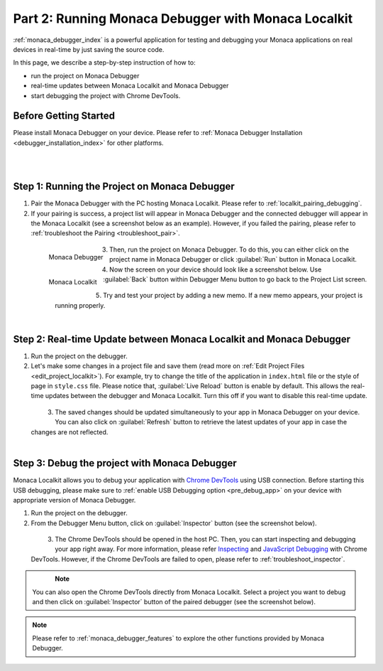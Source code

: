 .. _localkit_testing_debugging:============================================================Part 2: Running Monaca Debugger with Monaca Localkit============================================================.. rst-class:: right-menu:ref:`monaca_debugger_index` is a powerful application for testing and debugging your Monaca applications on real devices in real-time by just saving the source code.In this page, we describe a step-by-step instruction of how to: - run the project on Monaca Debugger- real-time updates between Monaca Localkit and Monaca Debugger- start debugging the project with Chrome DevTools.Before Getting Started============================Please install Monaca Debugger on your device. Please refer to :ref:`Monaca Debugger Installation <debugger_installation_index>` for other platforms.    .. figure:: images/testing_debugging/App_Store.jpg     :target: http://itunes.apple.com/en/app/monaca/id550941371?mt=8        :alt: App Store Logo     :width: 100px      :align: left  .. figure:: images/testing_debugging/Google_play.png     :target: https://play.google.com/store/apps/details?id=mobi.monaca.debugger&hl=en        :alt: Google play logo     :width: 100px     :align: left  .. rst-class:: clearStep 1: Running the Project on Monaca Debugger====================================================1. Pair the Monaca Debugger with the PC hosting Monaca Localkit. Please refer to :ref:`localkit_pairing_debugging`.2. If your pairing is success, a project list will appear in Monaca Debugger and the connected debugger will appear in the Monaca Localkit (see a screenshot below as an example). However, if you failed the pairing, please refer to :ref:`troubleshoot the Pairing <troubleshoot_pair>`.  .. figure:: images/testing_debugging/1.png      :width: 170px       :align: left      Monaca Debugger  .. figure:: images/testing_debugging/2.png      :width: 450px      :align: left      Monaca Localkit  .. rst-class:: clear3. Then, run the project on Monaca Debugger. To do this, you can either click on the project name in Monaca Debugger or click :guilabel:`Run` button in Monaca Localkit.4. Now the screen on your device should look like a screenshot below. Use :guilabel:`Back` button within Debugger Menu button to go back to the Project List screen.  .. figure:: images/testing_debugging/3.png      :width: 250px       :align: left  .. figure:: images/testing_debugging/5.png      :width: 250px      :align: left  .. rst-class:: clear5. Try and test your project by adding a new memo. If a new memo appears, your project is running properly.  .. figure:: images/testing_debugging/4.png      :width: 250px      :align: left  .. rst-class:: clearStep 2: Real-time Update between Monaca Localkit and Monaca Debugger=============================================================================1. Run the project on the debugger.2. Let's make some changes in a project file and save them (read more on :ref:`Edit Project Files <edit_project_localkit>`). For example, try to change the title of the application in ``index.html`` file or the style of page in ``style.css`` file. Please notice that, :guilabel:`Live Reload` button is enable by default. This allows the real-time updates between the debugger and Monaca Localkit. Turn this off if you want to disable this real-time update.   .. figure:: images/testing_debugging/7.png      :width: 450px      :align: left  .. rst-class:: clear3. The saved changes should be updated simultaneously to your app in Monaca Debugger on your device. You can also click on :guilabel:`Refresh` button to retrieve the latest updates of your app in case the changes are not reflected.  .. figure:: images/testing_debugging/6.png      :width: 170px      :align: left  .. rst-class:: clearStep 3: Debug the project with Monaca Debugger=============================================================================Monaca Localkit allows you to debug your application with `Chrome DevTools <https://developer.chrome.com/devtools>`_ using USB connection. Before starting this USB debugging, please make sure to :ref:`enable USB Debugging option <pre_debug_app>` on your device with appropriate version of Monaca Debugger.1. Run the project on the debugger.2. From the Debugger Menu button, click on :guilabel:`Inspector` button (see the screenshot below).  .. figure:: images/testing_debugging/8.png      :width: 250px      :align: left  .. rst-class:: clear3. The Chrome DevTools should be opened in the host PC. Then, you can start inspecting and debugging your app right away. For more information, please refer `Inspecting <https://developer.chrome.com/devtools/docs/dom-and-styles>`_ and `JavaScript Debugging <https://developer.chrome.com/devtools/docs/javascript-debugging>`_ with Chrome DevTools. However, if the Chrome DevTools are failed to open, please refer to :ref:`troubleshoot_inspector`.  .. figure:: images/testing_debugging/9.png      :width: 600px      :align: left  .. rst-class:: clear.. note:: You can also open the Chrome DevTools directly from Monaca Localkit. Select a project you want to debug and then click on :guilabel:`Inspector` button of the paired debugger (see the screenshot below)... figure:: images/testing_debugging/10.png    :width: 500px    :align: center.. rst-class:: clear.. note:: Please refer to :ref:`monaca_debugger_features` to explore the other functions provided by Monaca Debugger... seealso::  *See Also*:  - :ref:`localkit_starting_project`  - :ref:`localkit_building_app`  - :ref:`localkit_publishing_app`